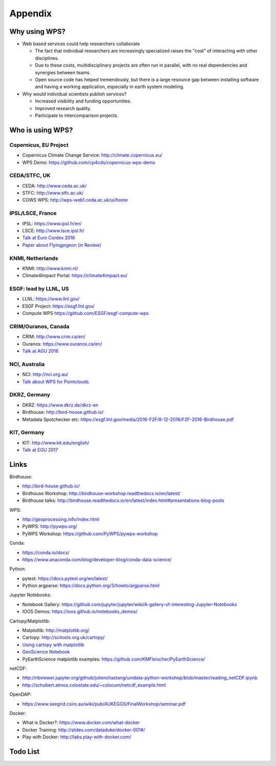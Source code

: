 .. _appendix:

Appendix
========

Why using WPS?
--------------

* Web based services could help researchers collaborate

  * The fact that individual researchers are increasingly specialized
    raises the "cost” of interacting with other disciplines.
  * Due to these costs, multidisciplinary projects are often run in parallel,
    with no real dependencies and synergies between teams.
  * Open source code has helped tremendously, but there is a large resource gap
    between installing software and having a working application,
    especially in earth system modeling.

* Why would individual scientists publish services?

  * Increased visibility and funding opportunities.
  * Improved research quality.
  * Participate to intercomparison projects.

.. Function as a Service: https://en.wikipedia.org/wiki/Function_as_a_Service

Who is using WPS?
-----------------

Copernicus, EU Project
######################

* Copernicus Climate Change Service: http://climate.copernicus.eu/
* WPS Demo: https://github.com/cp4cds/copernicus-wps-demo

CEDA/STFC, UK
##############

* CEDA: http://www.ceda.ac.uk/
* STFC: http://www.stfc.ac.uk/
* COWS WPS: http://wps-web1.ceda.ac.uk/ui/home

IPSL/LSCE, France
#################

* IPSL: https://www.ipsl.fr/en/
* LSCE: http://www.lsce.ipsl.fr/
* `Talk at Euro Cordex 2016 <http://www.icrc-cordex2016.org/images/pdf/Programme/presentations/parallel_A3/A3_4_Hempelmann.pdf>`_
* `Paper about Flyingpigeon (in Review) <https://hal.archives-ouvertes.fr/hal-01375615>`_

KNMI, Netherlands
#################

* KNMI: http://www.knmi.nl/
* Climate4Impact Portal: https://climate4impact.eu/

ESGF: lead by LLNL, US
######################

* LLNL: https://www.llnl.gov/
* ESGF Project: https://esgf.llnl.gov/
* Compute WPS https://github.com/ESGF/esgf-compute-wps

CRIM/Ouranos, Canada
####################

* CRIM: http://www.crim.ca/en/
* Ouranos: https://www.ouranos.ca/en/
* `Talk at AGU 2016 <http://www.crim.ca/media/publication/fulltext/agu2016_presentation_short_ouranos.pdf>`_

NCI, Australia
##############

* NCI: http://nci.org.au/
* `Talk about WPS for Pointclouds <http://pointclouds.nci.org.au/talks/f4g_pointwps_adamsteer.pdf>`_

DKRZ, Germany
#############

* DKRZ: https://www.dkrz.de/dkrz-en
* Birdhouse: http://bird-house.github.io/
* Metadata Spotchecker etc: https://esgf.llnl.gov/media/2016-F2F/8-12-2016/F2F-2016-Birdhouse.pdf

KIT, Germany
############

* KIT: http://www.kit.edu/english/
* `Talk at EGU 2017 <https://presentations.copernicus.org/EGU2017-8627_presentation.pdf>`_


Links
-----

Birdhouse:

* http://bird-house.github.io/
* Birdhouse Workshop: http://birdhouse-workshop.readthedocs.io/en/latest/
* Birdhouse talks: http://birdhouse.readthedocs.io/en/latest/index.html#presentations-blog-posts

WPS:

* http://geoprocessing.info/index.html
* PyWPS: http://pywps.org/
* PyWPS Workshop: https://github.com/PyWPS/pywps-workshop

Conda:

* https://conda.io/docs/
* https://www.anaconda.com/blog/developer-blog/conda-data-science/

Python:

* pytest: https://docs.pytest.org/en/latest/
* Python argparse: https://docs.python.org/3/howto/argparse.html

Jupyter Notebooks:

* Notebook Gallery: https://github.com/jupyter/jupyter/wiki/A-gallery-of-interesting-Jupyter-Notebooks
* IOOS Demos: https://ioos.github.io/notebooks_demos/

Cartopy/Matplotlib:

* Matplotlib: http://matplotlib.org/
* Cartopy: http://scitools.org.uk/cartopy/
* `Using cartopy with matplotlib <http://scitools.org.uk/cartopy/docs/latest/matplotlib/intro.html>`_
* `GeoScience Notebook <https://github.com/koldunovn/python_for_geosciences/blob/master/07%20-%20Other%20modules%20for%20geoscientists.ipynb>`_
* PyEarthScience matplotlib examples: https://github.com/KMFleischer/PyEarthScience/

netCDF:

* http://nbviewer.jupyter.org/github/julienchastang/unidata-python-workshop/blob/master/reading_netCDF.ipynb
* http://schubert.atmos.colostate.edu/~cslocum/netcdf_example.html

OpenDAP:

* https://www.seegrid.csiro.au/wiki/pub/AUKEGGS/FinalWorkshop/seminar.pdf

Docker:

* What is Docker?: https://www.docker.com/what-docker
* Docker Training: http://slides.com/dataduke/docker-001#/
* Play with Docker: http://labs.play-with-docker.com/

Todo List
---------

.. todolist::
